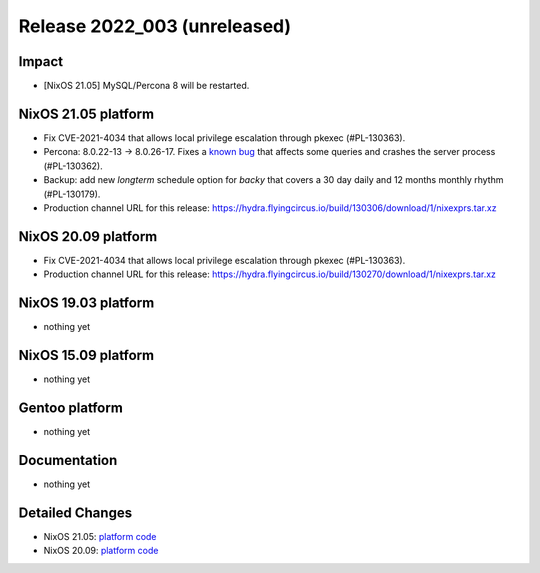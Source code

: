 .. XXX update on release :Publish Date: YYYY-MM-DD

Release 2022_003 (unreleased)
-----------------------------

Impact
^^^^^^

* [NixOS 21.05] MySQL/Percona 8 will be restarted.


NixOS 21.05 platform
^^^^^^^^^^^^^^^^^^^^

* Fix CVE-2021-4034 that allows local privilege escalation through pkexec (#PL-130363).
* Percona: 8.0.22-13 -> 8.0.26-17.  Fixes a `known bug <https://jira.percona.com/browse/PS-7485?page=com.atlassian.jira.plugin.system.issuetabpanels%3Aworklog-tabpanel>`_
  that affects some queries and crashes the server process (#PL-130362).
* Backup: add new *longterm* schedule option for *backy* that covers a 30 day daily and 12 months monthly rhythm (#PL-130179).
* Production channel URL for this release: https://hydra.flyingcircus.io/build/130306/download/1/nixexprs.tar.xz


NixOS 20.09 platform
^^^^^^^^^^^^^^^^^^^^

* Fix CVE-2021-4034 that allows local privilege escalation through pkexec (#PL-130363).
* Production channel URL for this release: https://hydra.flyingcircus.io/build/130270/download/1/nixexprs.tar.xz


NixOS 19.03 platform
^^^^^^^^^^^^^^^^^^^^

* nothing yet


NixOS 15.09 platform
^^^^^^^^^^^^^^^^^^^^

* nothing yet


Gentoo platform
^^^^^^^^^^^^^^^

* nothing yet


Documentation
^^^^^^^^^^^^^

* nothing yet


Detailed Changes
^^^^^^^^^^^^^^^^

* NixOS 21.05: `platform code <https://github.com/flyingcircusio/fc-nixos/compare/fc/r2022_002/21.05...39bf64d102258acfc271f0df0630ddeb68a6139c>`_
* NixOS 20.09: `platform code <https://github.com/flyingcircusio/fc-nixos/compare/fc/r2021_040/20.09...d4edb0d0cabc19dbf075a1171ef7865c3087056c>`_

.. vim: set spell spelllang=en:
